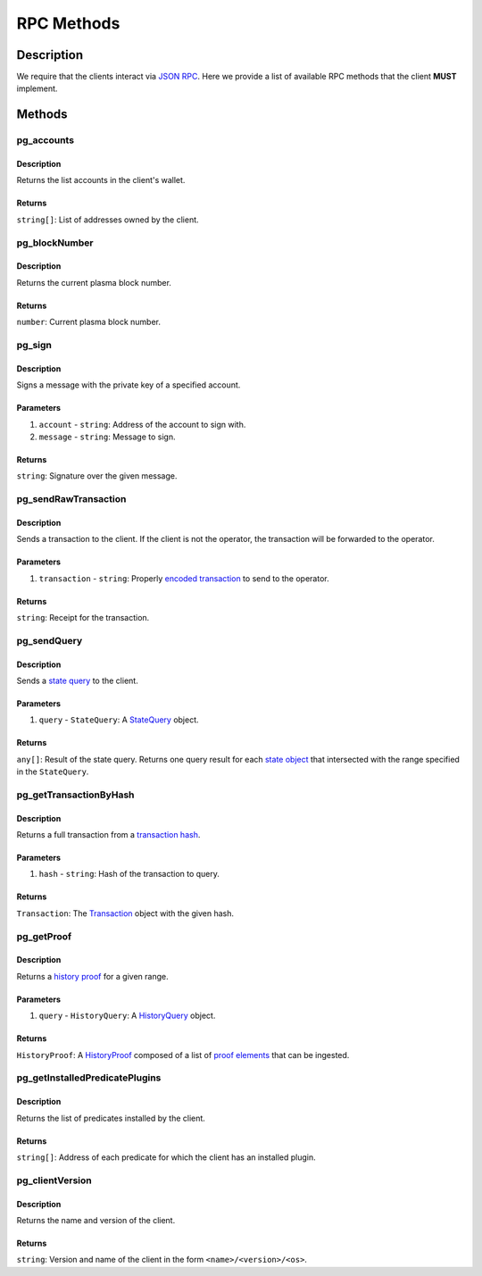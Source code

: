 ###########
RPC Methods
###########

***********
Description
***********
We require that the clients interact via `JSON RPC`_. Here we provide a list of available RPC methods that the client **MUST** implement.

*******
Methods
*******

pg_accounts
============

Description
-----------
Returns the list accounts in the client's wallet.

Returns
-------
``string[]``: List of addresses owned by the client.

pg_blockNumber
==============

Description
-----------
Returns the current plasma block number.

Returns
-------
``number``: Current plasma block number.

pg_sign
=======

Description
-----------
Signs a message with the private key of a specified account.

Parameters
----------
1. ``account`` - ``string``: Address of the account to sign with.
2. ``message`` - ``string``: Message to sign.

Returns
-------
``string``: Signature over the given message.

pg_sendRawTransaction
=====================

Description
-----------
Sends a transaction to the client. If the client is not the operator, the transaction will be forwarded to the operator.

Parameters
----------
1. ``transaction`` - ``string``: Properly `encoded transaction`_ to send to the operator.

Returns
-------
``string``: Receipt for the transaction.

pg_sendQuery
============

Description
-----------
Sends a `state query`_ to the client.

Parameters
----------
1. ``query`` - ``StateQuery``: A `StateQuery`_ object.

Returns
-------
``any[]``: Result of the state query. Returns one query result for each `state object`_ that intersected with the range specified in the ``StateQuery``.

pg_getTransactionByHash
=======================

Description
-----------
Returns a full transaction from a `transaction hash`_.

Parameters
----------
1. ``hash`` - ``string``: Hash of the transaction to query.

Returns
-------
``Transaction``: The `Transaction`_ object with the given hash.

pg_getProof
===========

Description
-----------
Returns a `history proof`_ for a given range.

Parameters
----------
1. ``query`` - ``HistoryQuery``: A `HistoryQuery`_ object.

Returns
-------
``HistoryProof``: A `HistoryProof`_ composed of a list of `proof elements`_ that can be ingested.

pg_getInstalledPredicatePlugins
===============================

Description
-----------
Returns the list of predicates installed by the client.

Returns
-------
``string[]``: Address of each predicate for which the client has an installed plugin.

pg_clientVersion
================

Description
-----------
Returns the name and version of the client.

Returns
-------
``string``: Version and name of the client in the form ``<name>/<version>/<os>``.

.. _`JSON RPC`: https://www.jsonrpc.org/specification
.. _`encoded transaction`: TODO
.. _`state query`: TODO
.. _`StateQuery`: TODO
.. _`state object`: TODO
.. _`transaction hash`: TODO
.. _`Transaction`: TODO
.. _`history proof`: TODO
.. _`HistoryQuery`: TODO
.. _`HistoryProof`: TODO
.. _`proof elements`: TODO

